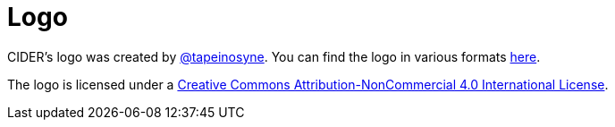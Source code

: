 = Logo

CIDER's logo was created by https://github.com/tapeinosyne[@tapeinosyne]. You can find the logo in various formats https://github.com/clojure-emacs/cider/tree/master/logo[here].

The logo is licensed under a http://creativecommons.org/licenses/by-nc/4.0/deed.en_GB[Creative Commons Attribution-NonCommercial 4.0 International License].

